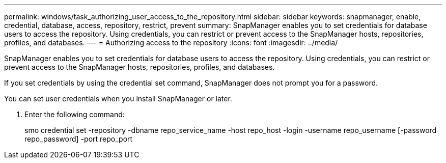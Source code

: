 ---
permalink: windows/task_authorizing_user_access_to_the_repository.html
sidebar: sidebar
keywords: snapmanager, enable, credential, database, access, repository, restrict, prevent
summary: SnapManager enables you to set credentials for database users to access the repository. Using credentials, you can restrict or prevent access to the SnapManager hosts, repositories, profiles, and databases.
---
= Authorizing access to the repository
:icons: font
:imagesdir: ../media/

[.lead]
SnapManager enables you to set credentials for database users to access the repository. Using credentials, you can restrict or prevent access to the SnapManager hosts, repositories, profiles, and databases.

If you set credentials by using the credential set command, SnapManager does not prompt you for a password.

You can set user credentials when you install SnapManager or later.

. Enter the following command:
+
smo credential set -repository -dbname repo_service_name -host repo_host -login -username repo_username [-password repo_password] -port repo_port

